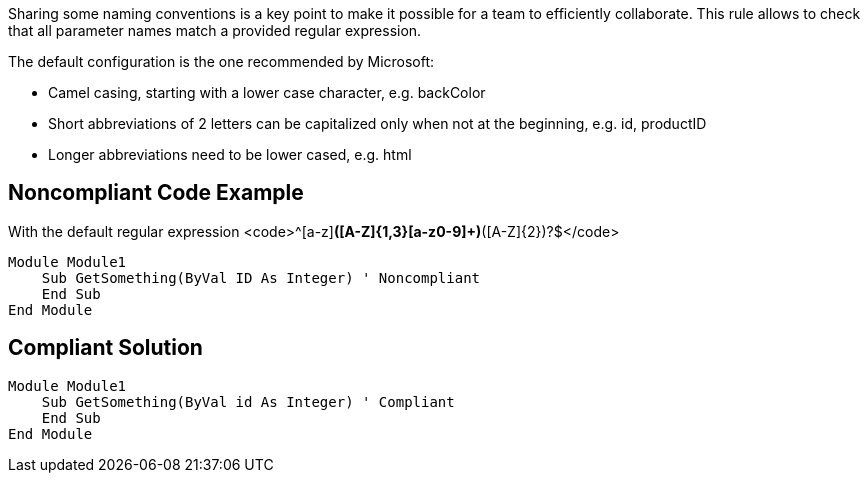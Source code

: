 Sharing some naming conventions is a key point to make it possible for a team to efficiently collaborate.
This rule allows to check that all parameter names match a provided regular expression.

The default configuration is the one recommended by Microsoft:

* Camel casing, starting with a lower case character, e.g. backColor
* Short abbreviations of 2 letters can be capitalized only when not at the beginning, e.g. id, productID
* Longer abbreviations need to be lower cased, e.g. html

== Noncompliant Code Example

With the default regular expression <code>^[a-z][a-z0-9]*([A-Z]{1,3}[a-z0-9]+)*([A-Z]{2})?$</code>

----
Module Module1
    Sub GetSomething(ByVal ID As Integer) ' Noncompliant
    End Sub
End Module
----

== Compliant Solution

----
Module Module1
    Sub GetSomething(ByVal id As Integer) ' Compliant
    End Sub
End Module
----
